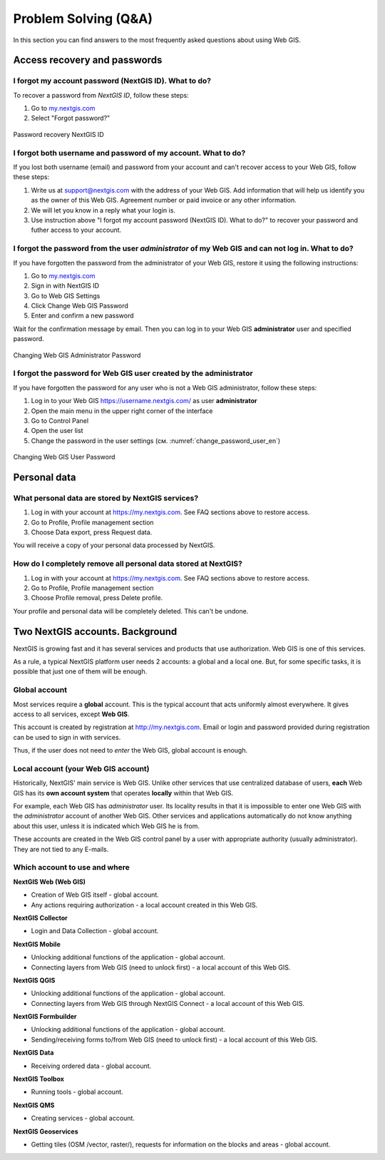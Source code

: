 .. _ngcom_faq:

Problem Solving (Q&A)
================================

In this section you can find answers to the most frequently asked questions about using Web GIS.

.. _ngcom_change_passwords_webgis:

Access recovery and passwords
-------------------------------

I forgot my account password (NextGIS ID). What to do?
~~~~~~~~~~~~~~~~~~~~~~~~~~~~~~~~~~~~~~~~~~~~~~~~~~~~~~
To recover a password from *NextGIS ID*, follow these steps:

1. Go to `my.nextgis.com <https://my.nextgis.com//>`_
2. Select "Forgot password?"

.. figure:: _static/forgot_pass_ngid_en.png
   :name: forgot_pass_ngid_en
   :align: center
   :width: 16cm    

   Password recovery NextGIS ID

I forgot both username and password of my account. What to do?
~~~~~~~~~~~~~~~~~~~~~~~~~~~~~~~~~~~~~~~~~~~~~~~~~~~~~~~~~~~~~
If you lost both username (email) and password from your account and can't recover access to your Web GIS, follow these steps:

1. Write us at support@nextgis.com with the address of your Web GIS. Add information that will help us identify you as the owner of this Web GIS. Agreement number or paid invoice or any other information.
2. We will let you know in a reply what your login is.
3. Use instruction above "I forgot my account password (NextGIS ID). What to do?" to recover your password and futher access to your account.

I forgot the password from the user *administrator* of my Web GIS and can not log in. What to do?
~~~~~~~~~~~~~~~~~~~~~~~~~~~~~~~~~~~~~~~~~~~~~~~~~~~~~~~~~~~~~~~~~~~~~~~~~~~~~~~~~~~~~~~~~~~~~~~~~~~
If you have forgotten the password from the administrator of your Web GIS, restore it using the following instructions:

1. Go to `my.nextgis.com <https://my.nextgis.com//>`_
2. Sign in with NextGIS ID
3. Go to Web GIS Settings
4. Click Change Web GIS Password
5. Enter and confirm a new password

Wait for the confirmation message by email. Then you can log in to your Web GIS **administrator** user and specified password.

.. figure:: _static/Web_GIS_change_password_eng.png
   :name: Web_GIS_change_password_eng
   :align: center
   :width: 16cm    

   Changing Web GIS Administrator Password
   
   
   
I forgot the password for Web GIS user created by the administrator
~~~~~~~~~~~~~~~~~~~~~~~~~~~~~~~~~~~~~~~~~~~~~~~~~~~~~~~~~~~~~~~~~~~~~
If you have forgotten the password for any user who is not a Web GIS administrator, follow these steps: 

1. Log in to your Web GIS https://username.nextgis.com/ as user **administrator**
2. Open the main menu in the upper right corner of the interface
3. Go to Control Panel
4. Open the user list
5. Change the password in the user settings (см. :numref:`change_password_user_en`)

.. figure:: _static/change_password_user_en.png
   :name: change_password_user_en
   :align: center
   :width: 16cm    

   Changing Web GIS User Password

.. _ngcom_personaldata:
   
Personal data
-------------

What personal data are stored by NextGIS services?
~~~~~~~~~~~~~~~~~~~~~~~~~~~~~~~~~~~~~~~~~~~~~~~~~~

1. Log in with your account at https://my.nextgis.com. See FAQ sections above to restore access.
2. Go to Profile, Profile management section
3. Choose Data export, press Request data.

You will receive a copy of your personal data processed by NextGIS.

How do I completely remove all personal data stored at NextGIS?
~~~~~~~~~~~~~~~~~~~~~~~~~~~~~~~~~~~~~~~~~~~~~~~~~~~~~~~~~~~~~~~

1. Log in with your account at https://my.nextgis.com. See FAQ sections above to restore access.
2. Go to Profile, Profile management section
3. Choose Profile removal, press Delete profile.

Your profile and personal data will be completely deleted. This can't be undone.

.. _ngcom_2_accounts_nextgis:

Two NextGIS accounts. Background
-------------------------------

NextGIS is growing fast and it has several services and products that use authorization. Web GIS is one of this services.

As a rule, a typical NextGIS platform user needs 2 accounts: a global and a local one. But, for some specific tasks, it is possible that just one of them will be enough.

.. _ngcom_global_account:

Global account
~~~~~~~~~~~~~~
Most services require a **global** account. This is the typical account that acts uniformly almost everywhere. It gives access to all services, except **Web GIS**.

This account is created by registration at http://my.nextgis.com. Email or login and password provided during registration can be used to sign in with services.

Thus, if the user does not need to *enter* the Web GIS, global account is enough.

.. _ngcom_local_account:

Local account (your Web GIS account)
~~~~~~~~~~~~~~~~~~~~~~~~~~~~~~~~~~~~
Historically, NextGIS' main service is Web GIS. Unlike other services that use centralized database of users, **each** Web GIS has its **own account system** that operates **locally** within that Web GIS.

For example, each Web GIS has *administrator* user. Its locality results in that it is impossible to enter one Web GIS with the *administrator* account of another Web GIS. Other services and applications automatically do not know anything about this user, unless it is indicated which Web GIS he is from.

These accounts are created in the Web GIS control panel by a user with appropriate authority (usually administrator). They are not tied to any E-mails.


.. _ngcom_how_to_use:

Which account to use and where
~~~~~~~~~~~~~~~~~~~~~~~~~~~~~~

**NextGIS Web (Web GIS)**

* Creation of Web GIS itself - global account.
* Any actions requiring authorization - a local account created in this Web GIS.

**NextGIS Collector**

* Login and Data Collection - global account.

**NextGIS Mobile**

* Unlocking additional functions of the application - global account.
* Connecting layers from Web GIS (need to unlock first) - a local account of this Web GIS.

**NextGIS QGIS**

* Unlocking additional functions of the application - global account.
* Connecting layers from Web GIS through NextGIS Connect - a local account of this Web GIS.

**NextGIS Formbuilder**

* Unlocking additional functions of the application - global account.
* Sending/receiving forms to/from Web GIS (need to unlock first) - a local account of this Web GIS.

**NextGIS Data**

* Receiving ordered data - global account.

**NextGIS Toolbox**

* Running tools - global account.

**NextGIS QMS**

* Creating services - global account.

**NextGIS Geoservices**

* Getting tiles (OSM /vector, raster/), requests for information on the blocks and areas - global account.
